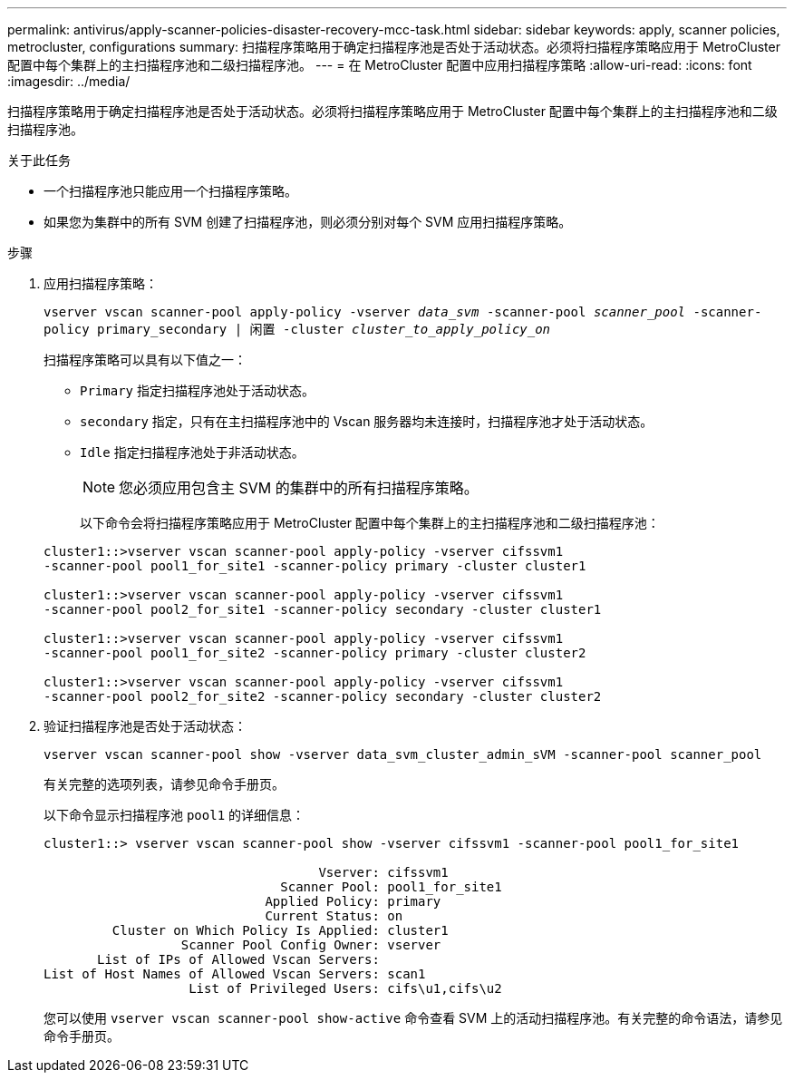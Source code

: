 ---
permalink: antivirus/apply-scanner-policies-disaster-recovery-mcc-task.html 
sidebar: sidebar 
keywords: apply, scanner policies, metrocluster, configurations 
summary: 扫描程序策略用于确定扫描程序池是否处于活动状态。必须将扫描程序策略应用于 MetroCluster 配置中每个集群上的主扫描程序池和二级扫描程序池。 
---
= 在 MetroCluster 配置中应用扫描程序策略
:allow-uri-read: 
:icons: font
:imagesdir: ../media/


[role="lead"]
扫描程序策略用于确定扫描程序池是否处于活动状态。必须将扫描程序策略应用于 MetroCluster 配置中每个集群上的主扫描程序池和二级扫描程序池。

.关于此任务
* 一个扫描程序池只能应用一个扫描程序策略。
* 如果您为集群中的所有 SVM 创建了扫描程序池，则必须分别对每个 SVM 应用扫描程序策略。


.步骤
. 应用扫描程序策略：
+
`vserver vscan scanner-pool apply-policy -vserver _data_svm_ -scanner-pool _scanner_pool_ -scanner-policy primary_secondary | 闲置 -cluster _cluster_to_apply_policy_on_`

+
扫描程序策略可以具有以下值之一：

+
** `Primary` 指定扫描程序池处于活动状态。
** `secondary` 指定，只有在主扫描程序池中的 Vscan 服务器均未连接时，扫描程序池才处于活动状态。
** `Idle` 指定扫描程序池处于非活动状态。


+
[NOTE]
====
您必须应用包含主 SVM 的集群中的所有扫描程序策略。

====
+
以下命令会将扫描程序策略应用于 MetroCluster 配置中每个集群上的主扫描程序池和二级扫描程序池：

+
[listing]
----
cluster1::>vserver vscan scanner-pool apply-policy -vserver cifssvm1
-scanner-pool pool1_for_site1 -scanner-policy primary -cluster cluster1

cluster1::>vserver vscan scanner-pool apply-policy -vserver cifssvm1
-scanner-pool pool2_for_site1 -scanner-policy secondary -cluster cluster1

cluster1::>vserver vscan scanner-pool apply-policy -vserver cifssvm1
-scanner-pool pool1_for_site2 -scanner-policy primary -cluster cluster2

cluster1::>vserver vscan scanner-pool apply-policy -vserver cifssvm1
-scanner-pool pool2_for_site2 -scanner-policy secondary -cluster cluster2
----
. 验证扫描程序池是否处于活动状态：
+
`vserver vscan scanner-pool show -vserver data_svm_cluster_admin_sVM -scanner-pool scanner_pool`

+
有关完整的选项列表，请参见命令手册页。

+
以下命令显示扫描程序池 `pool1` 的详细信息：

+
[listing]
----
cluster1::> vserver vscan scanner-pool show -vserver cifssvm1 -scanner-pool pool1_for_site1

                                    Vserver: cifssvm1
                               Scanner Pool: pool1_for_site1
                             Applied Policy: primary
                             Current Status: on
         Cluster on Which Policy Is Applied: cluster1
                  Scanner Pool Config Owner: vserver
       List of IPs of Allowed Vscan Servers:
List of Host Names of Allowed Vscan Servers: scan1
                   List of Privileged Users: cifs\u1,cifs\u2
----
+
您可以使用 `vserver vscan scanner-pool show-active` 命令查看 SVM 上的活动扫描程序池。有关完整的命令语法，请参见命令手册页。


